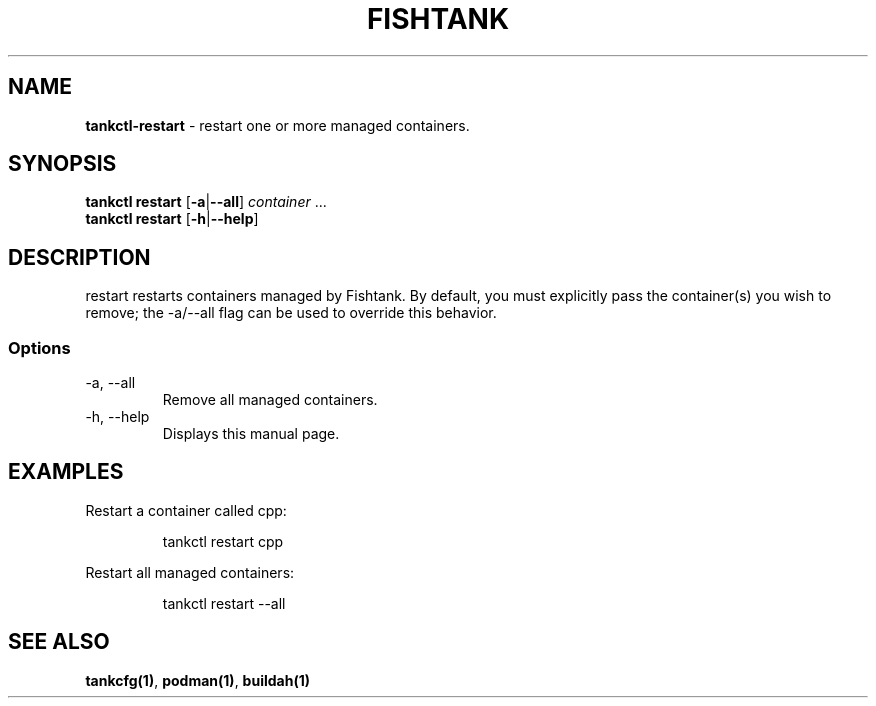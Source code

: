 .\" Automatically generated by Pandoc 3.4
.\"
.TH "FISHTANK" "1" "" "Version 1.0" "User Manual"
.SH NAME
\f[B]tankctl\-restart\f[R] \- restart one or more managed containers.
.SH SYNOPSIS
.PP
\f[B]tankctl restart\f[R] [\f[B]\-a\f[R]|\f[B]\-\-all\f[R]]
\f[I]container\f[R] ...
.PD 0
.P
.PD
\f[B]tankctl restart\f[R] [\f[B]\-h\f[R]|\f[B]\-\-help\f[R]]
.SH DESCRIPTION
\f[CR]restart\f[R] restarts containers managed by Fishtank.
By default, you must explicitly pass the container(s) you wish to
remove; the \f[CR]\-a/\-\-all\f[R] flag can be used to override this
behavior.
.SS Options
.TP
\-a, \-\-all
Remove all managed containers.
.TP
\-h, \-\-help
Displays this manual page.
.SH EXAMPLES
Restart a container called \f[CR]cpp\f[R]:
.IP
.EX
tankctl restart cpp
.EE
.PP
Restart all managed containers:
.IP
.EX
tankctl restart \-\-all
.EE
.SH SEE ALSO
\f[B]tankcfg(1)\f[R], \f[B]podman(1)\f[R], \f[B]buildah(1)\f[R]
